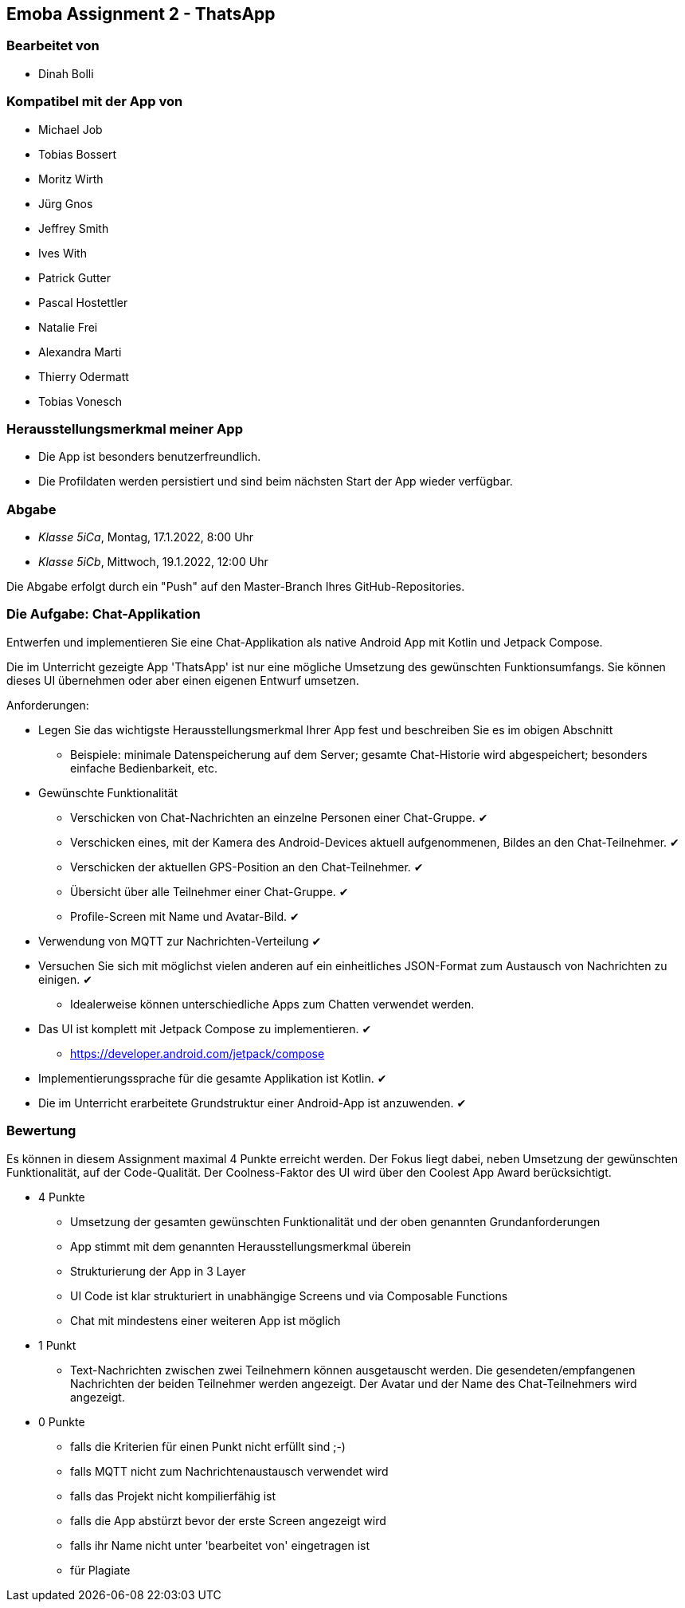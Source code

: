 == Emoba Assignment 2 - ThatsApp

=== Bearbeitet von

* Dinah Bolli

=== Kompatibel mit der App von

* Michael Job
* Tobias Bossert
* Moritz Wirth
* Jürg Gnos
* Jeffrey Smith
* Ives With
* Patrick Gutter
* Pascal Hostettler
* Natalie Frei
* Alexandra Marti
* Thierry Odermatt
* Tobias Vonesch

=== Herausstellungsmerkmal meiner App

* Die App ist besonders benutzerfreundlich.
* Die Profildaten werden persistiert und sind beim nächsten Start der App wieder verfügbar.

=== Abgabe

* _Klasse 5iCa_, Montag, 17.1.2022, 8:00 Uhr
* _Klasse 5iCb_, Mittwoch, 19.1.2022, 12:00 Uhr


Die Abgabe erfolgt durch ein "Push" auf den Master-Branch Ihres GitHub-Repositories.


=== Die Aufgabe: Chat-Applikation

Entwerfen und implementieren Sie eine Chat-Applikation als native Android App mit Kotlin und Jetpack Compose.

Die im Unterricht gezeigte App 'ThatsApp' ist nur eine mögliche Umsetzung des gewünschten Funktionsumfangs. Sie können dieses UI übernehmen oder aber einen eigenen Entwurf umsetzen.

Anforderungen:

* Legen Sie das wichtigste Herausstellungsmerkmal Ihrer App fest und beschreiben Sie es im obigen Abschnitt
** Beispiele: minimale Datenspeicherung auf dem Server; gesamte Chat-Historie wird abgespeichert; besonders einfache Bedienbarkeit, etc.

* Gewünschte Funktionalität
** Verschicken von Chat-Nachrichten an einzelne Personen einer Chat-Gruppe. ✔
** Verschicken eines, mit der Kamera des Android-Devices aktuell aufgenommenen, Bildes an den Chat-Teilnehmer. ✔
** Verschicken der aktuellen GPS-Position an den Chat-Teilnehmer. ✔
** Übersicht über alle Teilnehmer einer Chat-Gruppe. ✔
** Profile-Screen mit Name und Avatar-Bild. ✔

* Verwendung von MQTT zur Nachrichten-Verteilung ✔
* Versuchen Sie sich mit möglichst vielen anderen auf ein einheitliches JSON-Format zum Austausch von Nachrichten zu einigen. ✔
** Idealerweise können unterschiedliche Apps zum Chatten verwendet werden.
* Das UI ist komplett mit Jetpack Compose zu implementieren. ✔
** https://developer.android.com/jetpack/compose
* Implementierungssprache für die gesamte Applikation ist Kotlin. ✔
* Die im Unterricht erarbeitete Grundstruktur einer Android-App ist anzuwenden. ✔


=== Bewertung

Es können in diesem Assignment maximal 4 Punkte erreicht werden. Der Fokus liegt dabei, neben Umsetzung der gewünschten Funktionalität, auf der Code-Qualität. Der Coolness-Faktor des UI wird über den Coolest App Award berücksichtigt.

* 4 Punkte
** Umsetzung der gesamten gewünschten Funktionalität und der oben genannten Grundanforderungen
** App stimmt mit dem genannten Herausstellungsmerkmal überein
** Strukturierung der App in 3 Layer
** UI Code ist klar strukturiert in unabhängige Screens und via Composable Functions
** Chat mit mindestens einer weiteren App ist möglich
* 1 Punkt
** Text-Nachrichten zwischen zwei Teilnehmern können ausgetauscht werden. Die gesendeten/empfangenen Nachrichten der beiden Teilnehmer werden angezeigt. Der Avatar und der Name des Chat-Teilnehmers wird angezeigt.
* 0 Punkte
** falls die Kriterien für einen Punkt nicht erfüllt sind ;-)
** falls MQTT nicht zum Nachrichtenaustausch verwendet wird
** falls das Projekt nicht kompilierfähig ist
** falls die App abstürzt bevor der erste Screen angezeigt wird
** falls ihr Name nicht unter 'bearbeitet von' eingetragen ist
** für Plagiate

